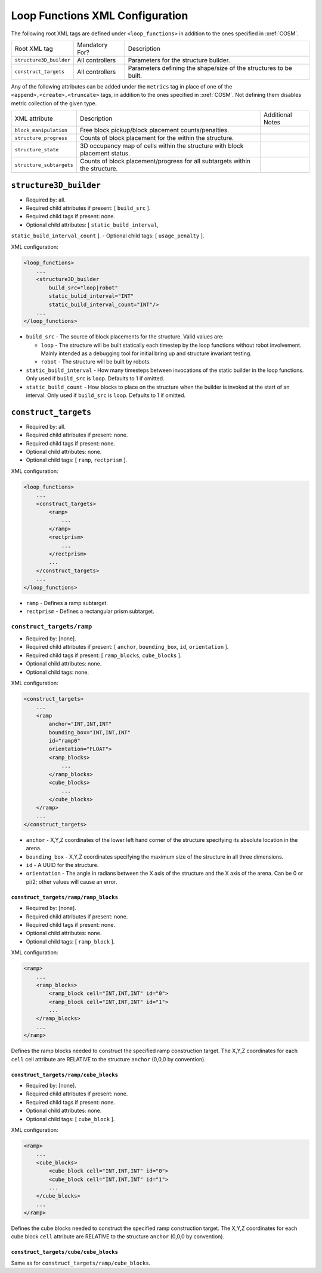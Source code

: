 Loop Functions XML Configuration
================================

The following root XML tags are defined under ``<loop_functions>`` in addition to the ones specified in :xref:`COSM`.

+-------------------------+----------------------------+-------------------------------------------------------------------------------------------------------------+
| Root XML tag            | Mandatory For?             | Description                                                                                                 |
+-------------------------+----------------------------+-------------------------------------------------------------------------------------------------------------+
| ``structure3D_builder`` | All controllers            | Parameters for the structure builder.                                                                       |
+-------------------------+----------------------------+-------------------------------------------------------------------------------------------------------------+
| ``construct_targets``   | All controllers            | Parameters defining the shape/size of the structures to be built.                                           |
+-------------------------+----------------------------+-------------------------------------------------------------------------------------------------------------+

Any of the following attributes can be added under the ``metrics`` tag in place
of one of the ``<append>,<create>,<truncate>`` tags, in addition to the ones
specified in :xref:`COSM`. Not defining them disables metric collection of the
given type.

+------------------------------------------------+-------------------------------------------------------------------------------+--------------------------------------------------+
| XML attribute                                  | Description                                                                   | Additional Notes                                 |
+------------------------------------------------+-------------------------------------------------------------------------------+--------------------------------------------------+
| ``block_manipulation``                         | Free block pickup/block placement counts/penalties.                           |                                                  |
+------------------------------------------------+-------------------------------------------------------------------------------+--------------------------------------------------+
| ``structure_progress``                         | Counts of block placement for the within the structure.                       |                                                  |
+------------------------------------------------+-------------------------------------------------------------------------------+--------------------------------------------------+
| ``structure_state``                            | 3D occupancy map of cells within the structure with block placement status.   |                                                  |
+------------------------------------------------+-------------------------------------------------------------------------------+--------------------------------------------------+
| ``structure_subtargets``                       | Counts of block placement/progress for all subtargets within the structure.   |                                                  |
+------------------------------------------------+-------------------------------------------------------------------------------+--------------------------------------------------+


``structure3D_builder``
-----------------------

- Required by: all.
- Required child attributes if present: [ ``build_src`` ].
- Required child tags if present: none.
- Optional child attributes: [ ``static_build_interval``,
``static_build_interval_count`` ].
- Optional child tags: [ ``usage_penalty`` ].

XML configuration:

.. code-block:: XML

   <loop_functions>
       ...
       <structure3D_builder
           build_src="loop|robot"
           static_bulid_interval="INT"
           static_build_interval_count="INT"/>
       ...
   </loop_functions>

- ``build_src`` - The source of block placements for the structure. Valid values
  are:

  - ``loop`` - The structure will be built statically each timestep by the loop
    functions without robot involvement. Mainly intended as a debugging tool for
    initial bring up and structure invariant testing.

  - ``robot`` - The structure will be built by robots.

- ``static_build_interval`` - How many timesteps between invocations of the
  static builder in the loop functions. Only used if ``build_src`` is
  ``loop``. Defaults to 1 if omitted.

- ``static_build_count`` - How blocks to place on the structure when the builder
  is invoked at the start of an interval. Only used if ``build_src`` is
  ``loop``. Defaults to 1 if omitted.


``construct_targets``
---------------------
- Required by: all.
- Required child attributes if present: none.
- Required child tags if present: none.
- Optional child attributes: none.
- Optional child tags: [ ``ramp``, ``rectprism`` ].

XML configuration:

.. code-block:: XML

   <loop_functions>
       ...
       <construct_targets>
           <ramp>
               ...
           </ramp>
           <rectprism>
               ...
           </rectprism>
           ...
       </construct_targets>
       ...
   </loop_functions>


- ``ramp`` - Defines a ramp subtarget.

- ``rectprism`` - Defines a rectangular prism subtarget.

``construct_targets/ramp``
^^^^^^^^^^^^^^^^^^^^^^^^^^

- Required by: [none].
- Required child attributes if present: [ ``anchor``, ``bounding_box``, ``id``,
  ``orientation`` ].
- Required child tags if present: [ ``ramp_blocks``, ``cube_blocks`` ].
- Optional child attributes: none.
- Optional child tags: none.

XML configuration:

.. code-block:: XML

   <construct_targets>
       ...
       <ramp
           anchor="INT,INT,INT"
           bounding_box="INT,INT,INT"
           id="ramp0"
           orientation="FLOAT">
           <ramp_blocks>
               ...
           </ramp_blocks>
           <cube_blocks>
               ...
           </cube_blocks>
       </ramp>
       ...
   </construct_targets>

- ``anchor`` - X,Y,Z coordinates of the lower left hand corner of the structure
  specifying its absolute location in the arena.

- ``bounding_box`` - X,Y,Z coordinates specifying the maximum size of the
  structure in all three dimensions.

- ``id`` - A UUID for the structure.

- ``orientation`` - The angle in radians between the X axis of the structure and
  the X axis of the arena. Can be 0 or pi/2; other values will cause an error.

``construct_targets/ramp/ramp_blocks``
""""""""""""""""""""""""""""""""""""""

- Required by: [none].
- Required child attributes if present: none.
- Required child tags if present: none.
- Optional child attributes: none.
- Optional child tags: [ ``ramp_block`` ].

XML configuration:

.. code-block:: XML

   <ramp>
       ...
       <ramp_blocks>
           <ramp_block cell="INT,INT,INT" id="0">
           <ramp_block cell="INT,INT,INT" id="1">
           ...
       </ramp_blocks>
       ...
   </ramp>


Defines the ramp blocks needed to construct the specified ramp construction
target. The X,Y,Z coordinates for each ``cell`` cell attribute are RELATIVE to
the structure ``anchor`` (0,0,0 by convention).

``construct_targets/ramp/cube_blocks``
""""""""""""""""""""""""""""""""""""""

- Required by: [none].
- Required child attributes if present: none.
- Required child tags if present: none.
- Optional child attributes: none.
- Optional child tags: [ ``cube_block`` ].

XML configuration:

.. code-block:: XML

   <ramp>
       ...
       <cube_blocks>
           <cube_block cell="INT,INT,INT" id="0">
           <cube_block cell="INT,INT,INT" id="1">
           ...
       </cube_blocks>
       ...
   </ramp>


Defines the cube blocks needed to construct the specified ramp construction
target. The X,Y,Z coordinates for each cube block ``cell`` attribute are RELATIVE to
the structure ``anchor`` (0,0,0 by convention).

``construct_targets/cube/cube_blocks``
""""""""""""""""""""""""""""""""""""""

Same as for ``construct_targets/ramp/cube_blocks``.
